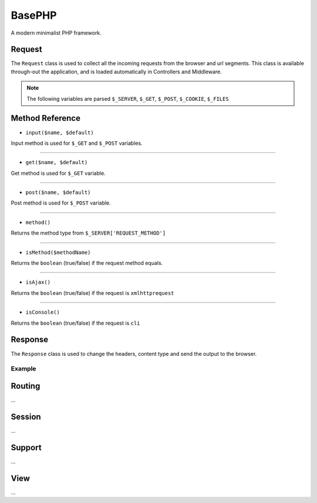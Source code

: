 BasePHP
====================

A modern minimalist PHP framework.


Request
-------------------------------

The ``Request`` class is used to collect all the incoming requests from the browser and url segments. This class is available through-out the application, and is loaded automatically in Controllers and Middleware.

.. note:: The following variables are parsed ``$_SERVER``, ``$_GET``, ``$_POST``, ``$_COOKIE``, ``$_FILES``

Method Reference
------------


* ``input($name, $default)``

Input method is used for ``$_GET`` and ``$_POST`` variables.

^^^^^^^^^^^^


* ``get($name, $default)``

Get method is used for ``$_GET`` variable.

^^^^^^^^^^^^


* ``post($name, $default)``

Post method is used for ``$_POST`` variable.

^^^^^^^^^^^^


* ``method()``

Returns the method type from ``$_SERVER['REQUEST_METHOD']``

^^^^^^^^^^^^


* ``isMethod($methodName)``

Returns the ``boolean`` (true/false) if the request method equals.

^^^^^^^^^^^^


* ``isAjax()``

Returns the ``boolean`` (true/false) if the request is ``xmlhttprequest``

^^^^^^^^^^^^


* ``isConsole()``

Returns the ``boolean`` (true/false) if the request is ``cli``




Response
-------------------------------

The ``Response`` class is used to change the headers, content type and send the output to the browser.

Example
~~~~~~~~~~~



Routing
-------------------------------
...

Session
-------------------------------
...

Support
-------------------------------
...

View
-------------------------------
...
